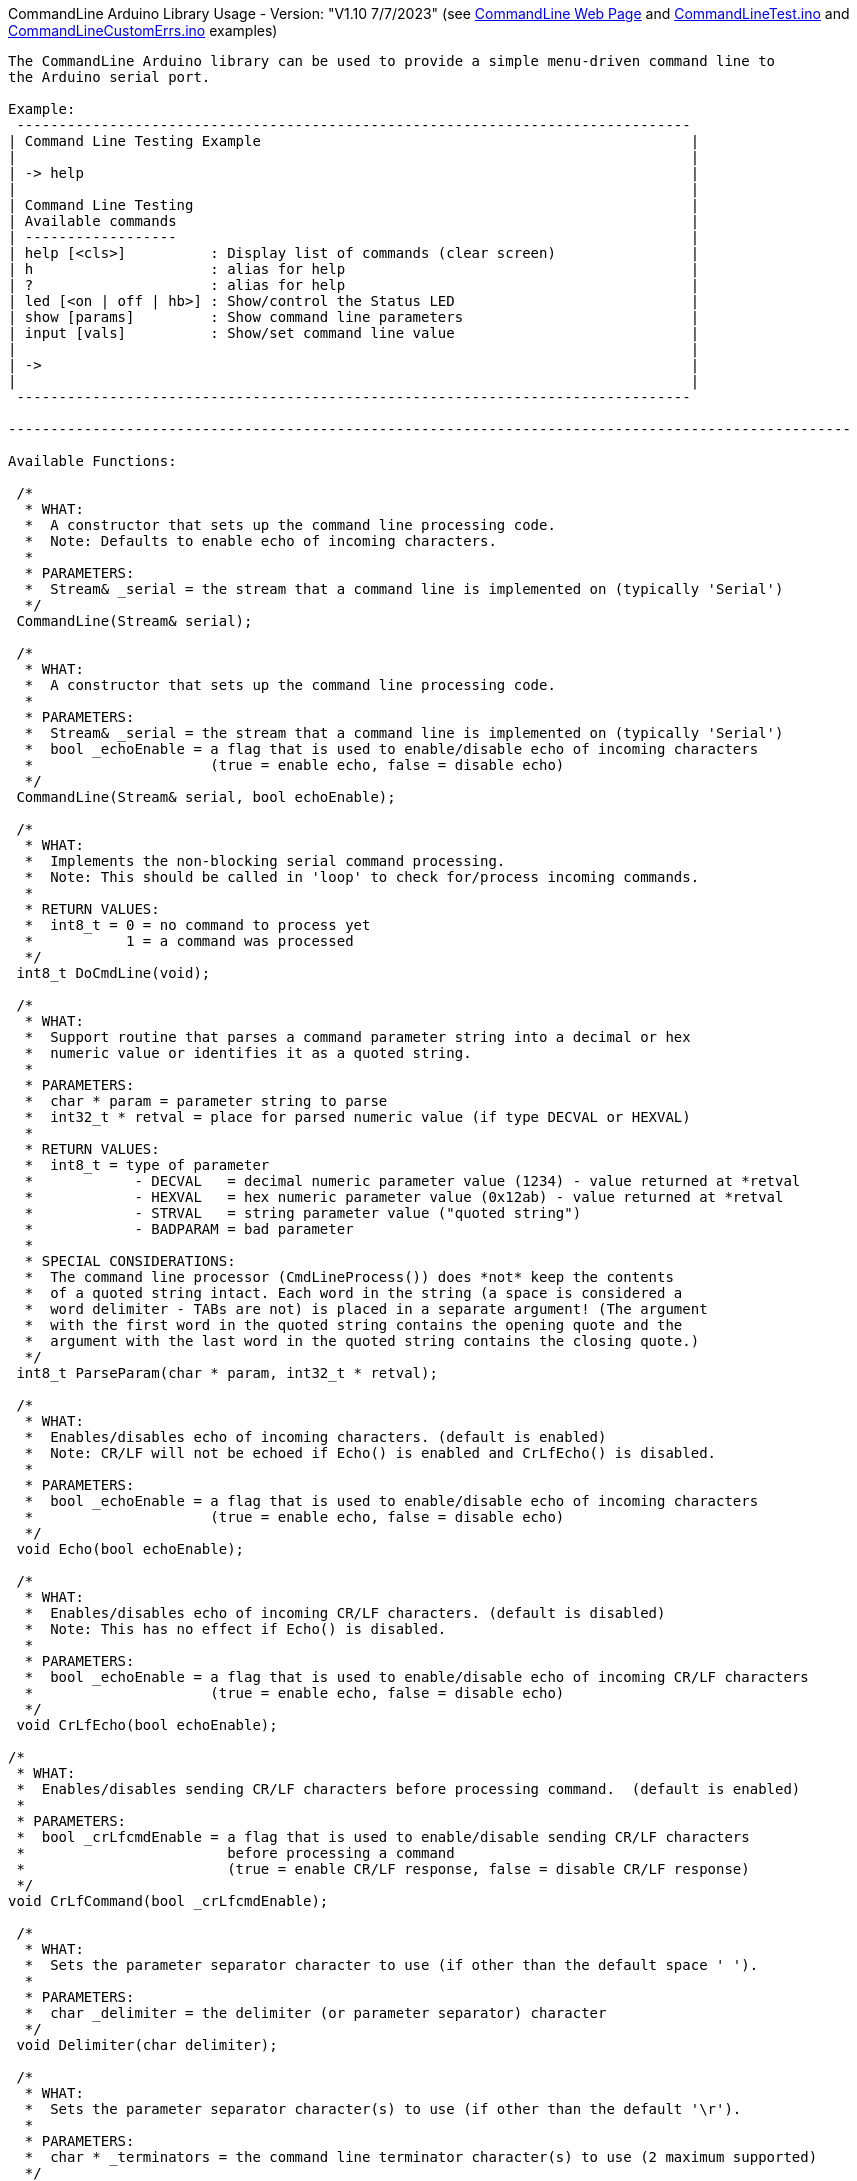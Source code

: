 CommandLine Arduino Library Usage - Version: "V1.10 7/7/2023"
(see link:docs/html/class_command_line.html[CommandLine Web Page] and link:examples[CommandLineTest.ino] and link:examples[CommandLineCustomErrs.ino] examples)
---------------------------------

The CommandLine Arduino library can be used to provide a simple menu-driven command line to
the Arduino serial port.

Example:
 --------------------------------------------------------------------------------
| Command Line Testing Example                                                   |
|                                                                                |
| -> help                                                                        |
|                                                                                |
| Command Line Testing                                                           |
| Available commands                                                             |
| ------------------                                                             |
| help [<cls>]          : Display list of commands (clear screen)                |
| h                     : alias for help                                         |
| ?                     : alias for help                                         |
| led [<on | off | hb>] : Show/control the Status LED                            |
| show [params]         : Show command line parameters                           |
| input [vals]          : Show/set command line value                            |
|                                                                                |
| ->                                                                             |
|                                                                                |
 --------------------------------------------------------------------------------

----------------------------------------------------------------------------------------------------

Available Functions:

 /*
  * WHAT:
  *  A constructor that sets up the command line processing code.
  *  Note: Defaults to enable echo of incoming characters.
  *
  * PARAMETERS:
  *  Stream& _serial = the stream that a command line is implemented on (typically 'Serial')
  */
 CommandLine(Stream& serial);
 
 /*
  * WHAT:
  *  A constructor that sets up the command line processing code.
  *
  * PARAMETERS:
  *  Stream& _serial = the stream that a command line is implemented on (typically 'Serial')
  *  bool _echoEnable = a flag that is used to enable/disable echo of incoming characters
  *                     (true = enable echo, false = disable echo)
  */
 CommandLine(Stream& serial, bool echoEnable);
 
 /*
  * WHAT:
  *  Implements the non-blocking serial command processing.
  *  Note: This should be called in 'loop' to check for/process incoming commands.
  *
  * RETURN VALUES:
  *  int8_t = 0 = no command to process yet
  *           1 = a command was processed
  */
 int8_t DoCmdLine(void);
 
 /*
  * WHAT:
  *  Support routine that parses a command parameter string into a decimal or hex
  *  numeric value or identifies it as a quoted string.
  *
  * PARAMETERS:
  *  char * param = parameter string to parse
  *  int32_t * retval = place for parsed numeric value (if type DECVAL or HEXVAL)
  *
  * RETURN VALUES:
  *  int8_t = type of parameter
  *            - DECVAL   = decimal numeric parameter value (1234) - value returned at *retval
  *            - HEXVAL   = hex numeric parameter value (0x12ab) - value returned at *retval
  *            - STRVAL   = string parameter value ("quoted string")
  *            - BADPARAM = bad parameter
  *
  * SPECIAL CONSIDERATIONS:
  *  The command line processor (CmdLineProcess()) does *not* keep the contents
  *  of a quoted string intact. Each word in the string (a space is considered a
  *  word delimiter - TABs are not) is placed in a separate argument! (The argument
  *  with the first word in the quoted string contains the opening quote and the
  *  argument with the last word in the quoted string contains the closing quote.)
  */
 int8_t ParseParam(char * param, int32_t * retval);
 
 /*
  * WHAT:
  *  Enables/disables echo of incoming characters. (default is enabled)
  *  Note: CR/LF will not be echoed if Echo() is enabled and CrLfEcho() is disabled.
  *
  * PARAMETERS:
  *  bool _echoEnable = a flag that is used to enable/disable echo of incoming characters
  *                     (true = enable echo, false = disable echo)
  */
 void Echo(bool echoEnable);
 
 /*
  * WHAT:
  *  Enables/disables echo of incoming CR/LF characters. (default is disabled)
  *  Note: This has no effect if Echo() is disabled.
  *
  * PARAMETERS:
  *  bool _echoEnable = a flag that is used to enable/disable echo of incoming CR/LF characters
  *                     (true = enable echo, false = disable echo)
  */
 void CrLfEcho(bool echoEnable);
 
/*
 * WHAT:
 *  Enables/disables sending CR/LF characters before processing command.  (default is enabled)
 *
 * PARAMETERS:
 *  bool _crLfcmdEnable = a flag that is used to enable/disable sending CR/LF characters
 *                        before processing a command
 *                        (true = enable CR/LF response, false = disable CR/LF response)
 */
void CrLfCommand(bool _crLfcmdEnable);

 /*
  * WHAT:
  *  Sets the parameter separator character to use (if other than the default space ' ').
  *
  * PARAMETERS:
  *  char _delimiter = the delimiter (or parameter separator) character
  */
 void Delimiter(char delimiter);
 
 /*
  * WHAT:
  *  Sets the parameter separator character(s) to use (if other than the default '\r').
  *
  * PARAMETERS:
  *  char * _terminators = the command line terminator character(s) to use (2 maximum supported)
  */
 void Terminators(char * terminators);
 
 /*
  * WHAT:
  *  Sets the handler function to use for unknown commands (default is none).
  *
  * PARAMETERS:
  *  pfnCmdLine function = the handler function for unknown commands
  *     Format: int8_t CmdHandler(int8_t argc, char * argv[])
  *     Usage:  CmdLine.SetDefaultHandler(CmdHandler);
  */
 void SetDefaultHandler(pfnCmdLine function);

 /*
  * WHAT:
  *  Sets the custom handler function to use for commands errors (default is internal).
  *
  * PARAMETERS:
  *  pfnCustomErrs function = the custom handler function for commands errors
  *     pfnCustomErrs Format: void ErrHandler(int8_t err_code)
  *     Usage: CmdLine.SetCustomErrorHandler(ErrHandler);
  *     (see CommandLineCustomErrs.ino example)
  */
 void SetCustomErrorHandler(pfnCustomErrs function);

 /*
  * WHAT:
  *  Shows the menu commands.
  *
  * PARAMETERS:
  *  bool help_info_disable = optional flag to disable (if true) showing help information
  *                           (default = false)
  */
 void ShowCommands(bool help_info_disable = false);

 /*
  * WHAT:
  *  Flush the serial receive buffer.
  */
 void FlushReceive(void)

----------------------------------------------------------------------------------------------------

How to use: (see CommandLineTest.ino example)

 1) Before setup(), add a line to setup the CommandLine library code
    Example:
        // setup CommandLine to use standard Arduino Serial with incoming echo on
        CommandLine CmdLine(Serial, true);

 1a) Optional, in setup(), use Echo(), CrLfEcho(), CrLfCommand(), Delimiter(), Terminators(), and
     SetDefaultHandler() to set incoming echo, incoming CR/LF echo, command CR/LF response,
     delimitor character, command line termination character(s), and the unknown command handler.

 2) In loop(), add line to call DoCmdLine()
    Example:
        CmdLine.DoCmdLine();

 3) Declare function names to handle each command
    Example:
        int8_t Cmd_led(int8_t argc, char * argv[]);

 4) Declare variables in Flash memory with the name of each command
    Example:
        const char MenuCmdLed[] PROGMEM = "led";

 5) Declare variables in Flash memory for help information for each command
    Example:
        const char MenuHelpLed[] PROGMEM = "[<on | off | hb>] : Show/control the Status LED"";

 6) Populate the command table array in Flash memory with each command to use
    Example:
        const tCmdLineEntry g_sCmdTable[] PROGMEM =
        {
            { MenuCmdLed,  Cmd_led, MenuHelpLed },  // the "led" command
            {     "           "         "       },  // other commands
            { 0, 0, 0 }                             // end of commands
        };

 7) Add the function code for each command to use
    Example:
        int8_t Cmd_led(int8_t argc, char * argv[])
        {
            // code that the command uses to control the LED (see CommandLineTest.ino example)
            // use 'argc' to get the count of command line parameters
            // use 'argv[]' to get each of the command line parameter strings
            // use ParseParam() to get the value of a decimal or hex command line parameter
        }

----------------------------------------------------------------------------------------------------

